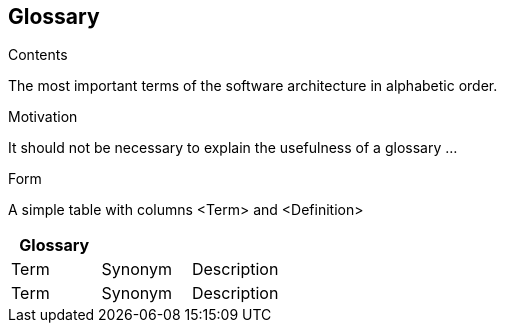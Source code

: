 [[section-glossary]]
== Glossary

 

[role="arc42help"]
****
.Contents
The most important terms of the software architecture in alphabetic order.

.Motivation
It should not be necessary to explain the usefulness of a glossary …

.Form
A simple table with columns <Term> and <Definition>

****

[options="header"]
|===
| Glossary                    |||
| Term                        | Synonym                 | Description |
| Term                        | Synonym                 | Description |
|===
